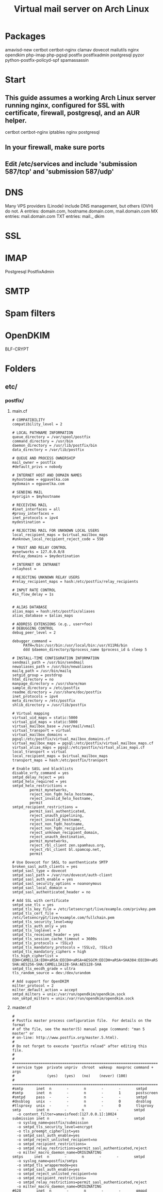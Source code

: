 #+title: Virtual mail server on Arch Linux
* Packages
amavisd-new
certbot
certbot-nginx
clamav
dovecot
mailutils
nginx
opendkim
php-imap
php-pgsql
postfix
postfixadmin
postgresql
pyzor
python-postfix-policyd-spf
spamassassin
* Start
** This guide assumes a working Arch Linux server running nginx, configured for SSL with certificate, firewall, postgresql, and an AUR helper.
certbot certbot-nginx iptables nginx postgresql
** In your firewall, make sure ports 
** Edit /etc/services and include 'submission   587/tcp' and 'submission 587/udp'
* DNS
Many VPS providers (Linode) include DNS management, but others (OVH) do not.  
A entries: domain.com, hostname.domain.com, mail.domain.com
MX entries: mail.domain.com
TXT entries: mail._ dkim
* SSL
* IMAP
Postgresql
PostfixAdmin

* SMTP
* Spam filters
* OpenDKIM
BLF-CRYPT
* Folders
** etc/
*** postfix/
**** main.cf
#+BEGIN_EXAMPLE
# COMPATIBILITY
compatibility_level = 2

# LOCAL PATHNAME INFORMATION
queue_directory = /var/spool/postfix
command_directory = /usr/bin
daemon_directory = /usr/lib/postfix/bin
data_directory = /var/lib/postfix

# QUEUE AND PROCESS OWNERSHIP
mail_owner = postfix
#default_privs = nobody

# INTERNET HOST AND DOMAIN NAMES
myhostname = egpavelka.com
mydomain = egpavelka.com

# SENDING MAIL
myorigin = $myhostname

# RECEIVING MAIL
#inet_interfaces = all
#proxy_interfaces =
inet_protocols = ipv4
mydestination =

# REJECTING MAIL FOR UNKNOWN LOCAL USERS
local_recipient_maps = $virtual_mailbox_maps
#unknown_local_recipient_reject_code = 550

# TRUST AND RELAY CONTROL
mynetworks = 127.0.0.0/8
#relay_domains = $mydestination

# INTERNET OR INTRANET
relayhost =

# REJECTING UNKNOWN RELAY USERS
#relay_recipient_maps = hash:/etc/postfix/relay_recipients

# INPUT RATE CONTROL
#in_flow_delay = 1s


# ALIAS DATABASE
alias_maps = hash:/etc/postfix/aliases
alias_database = $alias_maps

# ADDRESS EXTENSIONS (e.g., user+foo)
# DEBUGGING CONTROL
debug_peer_level = 2

debugger_command =
	 PATH=/bin:/usr/bin:/usr/local/bin:/usr/X11R6/bin
	 ddd $daemon_directory/$process_name $process_id & sleep 5

# INSTALL-TIME CONFIGURATION INFORMATION
sendmail_path = /usr/bin/sendmail
newaliases_path = /usr/bin/newaliases
mailq_path = /usr/bin/mailq
setgid_group = postdrop
html_directory = no
manpage_directory = /usr/share/man
sample_directory = /etc/postfix
readme_directory = /usr/share/doc/postfix
inet_protocols = ipv4
meta_directory = /etc/postfix
shlib_directory = /usr/lib/postfix

# Virtual mapping
virtual_uid_maps = static:5000
virtual_gid_maps = static:5000
virtual_mailbox_base = /var/mail/vmail
virtual_transport = virtual
virtual_mailbox_domains = pgsql:/etc/postfix/virtual_mailbox_domains.cf
virtual_mailbox_maps = pgsql:/etc/postfix/virtual_mailbox_maps.cf
virtual_alias_maps = pgsql:/etc/postfix/virtual_alias_maps.cf
local_transport = virtual
local_recipient_maps = $virtual_mailbox_maps
transport_maps = hash:/etc/postfix/transport

# Enable SASL and blacklists
disable_vrfy_command = yes
smtpd_delay_reject = yes
smtpd_helo_required = yes
smtpd_helo_restrictions =
        permit_mynetworks,
        reject_non_fqdn_helo_hostname,
        reject_invalid_helo_hostname,
        permit
smtpd_recipient_restrictions =
        permit_sasl_authenticated,
        reject_unauth_pipelining,
        reject_invalid_hostname,
        reject_non_fqdn_hostname,
        reject_non_fqdn_recipient,
        reject_unknown_recipient_domain,
        reject_unauth_destination,
        permit_mynetworks,
        reject_rbl_client zen.spamhaus.org,
        reject_rbl_client bl.spamcop.net,
        permit

# Use Dovecot for SASL to aunthenticate SMTP
broken_sasl_auth_clients = yes
smtpd_sasl_type = dovecot
smtpd_sasl_path = /var/run/dovecot/auth-client
smtpd_sasl_auth_enable = yes
smtpd_sasl_security_options = noanonymous
smtpd_sasl_local_domain =
smtpd_sasl_authenticated_header = no

# Add SSL with certificate
smtpd_use_tls = yes
smtpd_tls_key_file = /etc/letsencrypt/live/example.com/privkey.pem
smtpd_tls_cert_file = /etc/letsencrypt/live/example.com/fullchain.pem
smtpd_tls_security_level=may
smtpd_tls_auth_only = yes
smtpd_tls_loglevel = 3
smtpd_tls_received_header = yes
smtpd_tls_session_cache_timeout = 3600s
smtpd_tls_protocols = !SSLv3
smtpd_tls_mandatory_protocols = !SSLv2, !SSLv3
smtpd_tls_mandatory_ciphers = high
tls_high_cipherlist = EDH+CAMELLIA:EDH+aRSA:EECDH+aRSA+AESGCM:EECDH+aRSA+SHA384:EECDH+aRSA+SHA256:EECDH:+CAMELLIA256:+AES256:+CAMELLIA128:+AES128:+SSLv3:!aNULL:!eNULL:!LOW:!3DES:!MD5:!EXP:!PSK:!DSS:!RC4:!SEED:!ECDSA:CAMELLIA256-SHA:AES256-SHA:CAMELLIA128-SHA:AES128-SHA
smtpd_tls_eecdh_grade = ultra
tls_random_source = dev:/dev/urandom

# Add support for OpenDKIM
milter_protocol = 2
milter_default_action = accept
smtpd_milters = unix:/var/run/opendkim/opendkim.sock
non_smtpd_milters = unix:/var/run/opendkim/opendkim.sock
#+END_EXAMPLE
**** master.cf
#+BEGIN_EXAMPLE
#
# Postfix master process configuration file.  For details on the format
# of the file, see the master(5) manual page (command: "man 5 master" or
# on-line: http://www.postfix.org/master.5.html).
#
# Do not forget to execute "postfix reload" after editing this file.
#
# ==========================================================================
# service type  private unpriv  chroot  wakeup  maxproc command + args
#               (yes)   (yes)   (no)    (never) (100)
# ==========================================================================
#smtp      inet  n       -       n       -       -       smtpd
#smtp      inet  n       -       n       -       1       postscreen
#smtpd     pass  -       -       n       -       -       smtpd
#dnsblog   unix  -       -       n       -       0       dnsblog
#tlsproxy  unix  -       -       n       -       0       tlsproxy
smtp       inet n       -       n       -       -       smtpd
  -o content_filter=amavisfeed:[127.0.0.1]:10024
submission inet n       -       n       -       -       smtpd
  -o syslog_name=postfix/submission
  -o smtpd_tls_security_level=encrypt
  -o tls_preempt_cipherlist=yes
  -o smtpd_sasl_auth_enable=yes
  -o smtpd_reject_unlisted_recipient=no
  -o smtpd_recipient_restrictions=
  -o smtpd_relay_restrictions=permit_sasl_authenticated,reject
  -o milter_macro_daemon_name=ORIGINATING
smtps     inet  n       -       n       -       -       smtpd
  -o syslog_name=postfix/smtps
  -o smtpd_tls_wrappermode=yes
  -o smtpd_sasl_auth_enable=yes
  -o smtpd_reject_unlisted_recipient=no
  -o smtpd_recipient_restrictions=
  -o smtpd_relay_restrictions=permit_sasl_authenticated,reject
  -o milter_macro_daemon_name=ORIGINATING
#628       inet  n       -       n       -       -       qmqpd
pickup    unix  n       -       n       60      1       pickup
cleanup   unix  n       -       n       -       0       cleanup
qmgr      unix  n       -       n       300     1       qmgr
#qmgr     unix  n       -       n       300     1       oqmgr
tlsmgr    unix  -       -       n       1000?   1       tlsmgr
rewrite   unix  -       -       n       -       -       trivial-rewrite
bounce    unix  -       -       n       -       0       bounce
defer     unix  -       -       n       -       0       bounce
trace     unix  -       -       n       -       0       bounce
verify    unix  -       -       n       -       1       verify
flush     unix  n       -       n       1000?   0       flush
proxymap  unix  -       -       n       -       -       proxymap
proxywrite unix -       -       n       -       1       proxymap
smtp      unix  -       -       n       -       -       smtp
relay     unix  -       -       n       -       -       smtp
#       -o smtp_helo_timeout=5 -o smtp_connect_timeout=5
showq     unix  n       -       n       -       -       showq
error     unix  -       -       n       -       -       error
retry     unix  -       -       n       -       -       error
discard   unix  -       -       n       -       -       discard
local     unix  -       n       n       -       -       local
virtual   unix  -       n       n       -       -       virtual
lmtp      unix  -       -       y       -       -       lmtp
anvil     unix  -       -       n       -       1       anvil
scache    unix  -       -       n       -       1       scache
#
# ====================================================================
#
# anti spam & anti virus section
#
amavisfeed      unix  -    -       n       -       2       smtp
 -o smtp_data_done_timeout=1200
 -o smtp_send_xforward_command=yes
 -o disable_dns_lookups=yes
 -o max_use=20
127.0.0.1:10025 inet n  -       y       -       -       smtpd
 -o content_filter=
 -o smtpd_delay_reject=no
 -o smtpd_client_restrictions=permit_mynetworks,reject
 -o smtpd_helo_restrictions=
 -o smtpd_sender_restrictions=
 -o smtpd_recipient_restrictions=permit_mynetworks,reject
 -o smtpd_data_restrictions=reject_unauth_pipelining
 -o smtpd_end_of_data_restrictions=
 -o mynetworks=127.0.0.0/8
 -o smtpd_error_sleep_time=0
 -o smtpd_soft_error_limit=1001 
 -o smtpd_hard_error_limit=1000
 -o smtpd_client_connection_count_limit=0
 -o smtpd_client_connection_rate_limit=0
 -o receive_override_options=no_header_body_checks,no_unknown_recipient_checks,no_milters
 -o local_header_rewrite_clients=
#spamassassin unix -     n       n       -       -       pipe
#  flags=R user=spamd argv=/usr/bin/spamc -f -e /usr/sbin/sendmail -oi -f ${sender} ${recipient}
#policyd-spf  unix  -       n       n       -       0       spawn
#  user=nobody argv=/usr/bin/policyd-spf
dovecot   unix  -       n       n       -       -       pipe
  flags=DRhu user=vmail:vmail argv=/usr/lib/dovecot/deliver -f ${sender} -d ${recipient}
#+END_EXAMPLE
**** virtual _ alias _ maps.cf
#+BEGIN_EXAMPLE
user = postfix
password = DB_PASSWORD
hosts = localhost
dbname = postfix
table = alias
select_field = goto
where_field = address
#+END_EXAMPLE
**** virtual _ mailbox _ domains.cf
#+BEGIN_EXAMPLE
user = postfix
password = DB_PASSWORD
hosts = localhost
dbname = postfix
table = domain
select_field = domain
where_field = domain
#+END_EXAMPLE
**** virtual _ mailbox _ maps.cf
#+BEGIN_EXAMPLE
user = postfix
password = DB_PASSWORD
hosts = localhost
dbname = postfix
table = mailbox
select_field = maildir
where_field = username
#+END_EXAMPLE
*** dovecot/
**** conf.d/
***** 10-auth.conf
#+BEGIN_EXAMPLE
auth_mechanisms = plain login
disable_plaintext_auth = yes

!include auth-sql.conf.ext
#+END_EXAMPLE
***** 10-mail.conf
#+BEGIN_EXAMPLE
mail_location = maildir:/var/mail/vmail/%d/%n
mail_privileged_group = mail
mail_uid = vmail
mail_gid = vmail
first_valid_uid = 5000
last_valid_uid = 5000

namespace inbox {
    type = private
    separator = /
    prefix =
    inbox = yes
    hidden = no
    
    mailbox Trash {
        auto = no
        special_use = \Trash
    }

    mailbox Drafts {
        auto = no
        special_use = \Drafts
    }

    mailbox Sent {
        auto = subscribe                 
        special_use = \Sent
    }

    mailbox "Sent Messages" {
        auto = no
        special_use = \Sent
    }

    mailbox Spam {
        auto = create
        special_use = \Junk
    }

}
#+END_EXAMPLE
***** 10-master.conf
#+BEGIN_EXAMPLE
service imap-login {
    inet_listener imap {
        port = 0
    }
    inet_listener imaps {
        port = 993
        ssl = yes
    }
}
service pop3-login {
    inet_listener pop3 {
        port = 0
    }
    inet_listener pop3s {
        # port = 995
        # ssl = yes
        port = 0
    }
}
service auth {
    unix_listener auth-client {
        mode = 0660
        user = postfix
        group = postfix
    }
    user = root
}
#+END_EXAMPLE
***** 10-ssl.conf
#+BEGIN_EXAMPLE
ssl = required
ssl_cert = </etc/letsencrypt/live/example.com/fullchain.pem
ssl_key = </etc/letsencrypt/live/example.com/privkey.pem
ssl_dh = </etc/dovecot/dh.pem

# SSL protocols to use
# ssl_protocols = !SSLv3

# SSL ciphers to use
ssl_cipher_list = ECDH+AESGCM:DH+AESGCM:ECDH+AES256:DH+AES256:ECDH+AES128:DH+AES:RSA+AESGCM:RSA+AES:!aNULL:!MD5:!DSS


#+END_EXAMPLE
***** auth-sql.conf.ext
#+BEGIN_EXAMPLE
passdb {
    driver = sql
    args = /etc/dovecot/dovecot-sql.conf
}
userdb {
    driver = sql
    args = /etc/dovecot/dovecot-sql.conf
}
#+END_EXAMPLE
**** dovecot.conf
#+BEGIN_EXAMPLE
postmaster_address = postmaster@example.com
protocols = imap

!include conf.d/*.conf
!include_try local.conf
#+END_EXAMPLE
**** dovecot-sql.conf
#+BEGIN_EXAMPLE
driver = pgsql
connect = host=/var/run/postgresql dbname=postfix user=postfix password=DBPASSWORD

default_pass_scheme = BLF-CRYPT

user_query = SELECT '/var/mail/vmail/%d/%n' AS home, 'maildir:/var/mail/vmail/%d/%n' AS mail, 5000 AS uid, 5000 AS gid FROM mailbox WHERE username = '%u' AND active = '1'

password_query = SELECT username as user, password, '/var/mail/vmail/%d/%n' as userdb_home, 'maildir:/var/mail/vmail/%d/%n' as userdb_mail, 5000 as userdb_uid, 5000 as userdb_gid FROM mailbox WHERE username = '%u' AND active = '1'
#+END_EXAMPLE
*** webapps/
**** postfixadmin/
***** config.inc.php
***** config.local.php
#+BEGIN_EXAMPLE
$CONF['configured'] =        true;
$CONF['setup_password'] =    '';

// Database config
$CONF['database_type'] =     'pgsql';
$CONF['database_host'] =     'localhost';
$CONF['database_user'] =     'postfix';
$CONF['database_password'] = 'PASSWORD';
$CONF['database_name'] =     'postfix';

// Site admin
$CONF['admin_email'] = 'admin@example.com';
// Site admin name
// This will be used as signature in notification messages
$CONF['admin_name'] = 'admin';

// Passwords and encryption
$CONF['encrypt'] = 'dovecot:BLF-CRYPT';
$CONF['password_validation'] = array(
# '/reg exp/'         => '$PALANG key (optional: + parameter)',
  '/.{5}/'            => 'password_too_short 5',  # minimum length 5 characters
  '/([a-zA-Z].*){3}/' => 'password_no_characters 3'  # must contain at least 3 letters
# '/([0-9].*){2}/'    => 'password_no_digits 2', # must contain at least 2 digits
    );
$CONF['dovecotpw'] = "/usr/sbin/doveadm pw -r 12";

// Default aliases to create
$CONF['default_aliases'] = array (
  'admin'      => 'admin@example.com',
  'postmaster' => 'postmaster@example.com'
);

// Location of administrative scripts
$CONF['mailbox_postcreation_script'] = 'sudo -u vmail /usr/local/bin/postfixadmin-mailbox-postcreation.sh';
$CONF['mailbox_postdeletion_script'] = 'sudo -u vmail /usr/local/bin/postfixadmin-mailbox-postdeletion.sh';
$CONF['domain_postdeletion_script'] = 'sudo -u vmail /usr/local/bin/postfixadmin-domain-postdeletion.sh';

$['vacation_domain'] = 'autoreply.example.com';

// Below information will be on all pages.
// If you don't want the footer information to appear set this to 'NO'.
$CONF['show_footer_text'] = 'YES';
$CONF['footer_text'] = 'Return to example.com';
$CONF['footer_link = 'https://example.com';
#+END_EXAMPLE
*** opendkim/
**** opendkim.conf
#+BEGIN_EXAMPLE
Domain           example.com
KeyFile          /etc/opendkim/keys/example.com/dkim.key
OverSignHeaders  From
PidFile          /var/run/opendkim/opendkim.pid
RequireSafeKeys  No
Selector         Mail
Socket           unix:/var/run/opendkim/opendkim.sock
Syslog           Yes
UMask            007
#+END_EXAMPLE
** var/
*** mail/ -> spool/mail
**** vmail (drwxrws--- vmail:vmail)
***** domain.com (drwx--S--- vmail:vmail
** usr/
*** share/
**** doc/
***** postfixadmin/
****** ADDITIONS/
******* postfixadmin - * - *.sh
Symlink to /usr/local/bin and make executable; referred to in /etc/webapps/postfixadmin/config.local.php
***** dovecot/
****** example-config/
